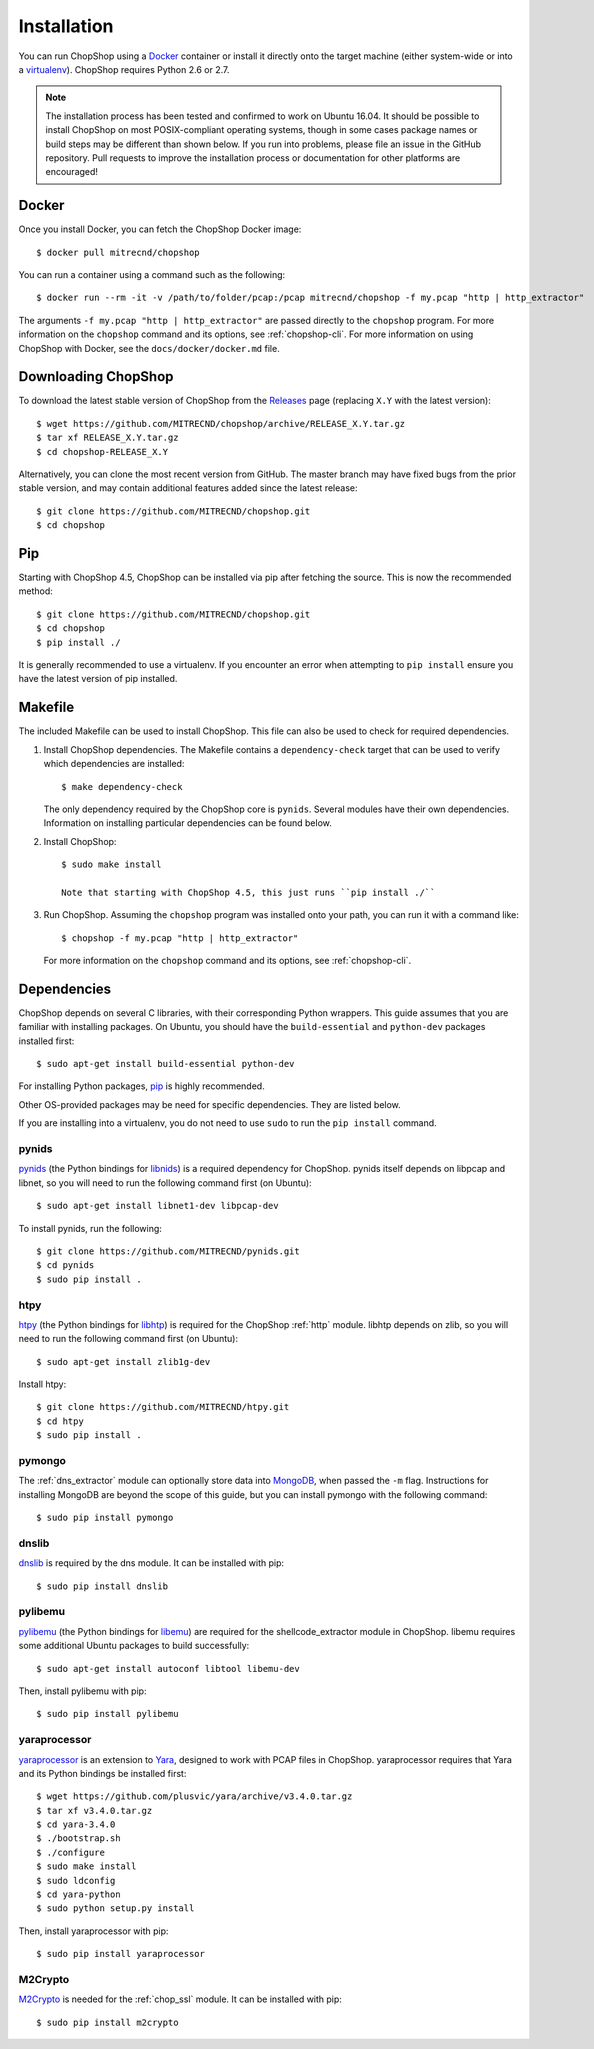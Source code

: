 .. _installation:

Installation
============

You can run ChopShop using a Docker_ container or install it directly onto the
target machine (either system-wide or into a virtualenv_).  ChopShop requires
Python 2.6 or 2.7.

.. note::

    The installation process has been tested and confirmed to work on
    Ubuntu 16.04.  It should be possible to install ChopShop on most
    POSIX-compliant operating systems, though in some cases package names or
    build steps may be different than shown below.  If you run into problems,
    please file an issue in the GitHub repository.  Pull requests to improve
    the installation process or documentation for other platforms are
    encouraged!

.. _Docker: https://www.docker.com
.. _virtualenv: https://virtualenv.pypa.io/


Docker
------

Once you install Docker, you can fetch the ChopShop Docker image::

    $ docker pull mitrecnd/chopshop

You can run a container using a command such as the following::

    $ docker run --rm -it -v /path/to/folder/pcap:/pcap mitrecnd/chopshop -f my.pcap "http | http_extractor"

The arguments ``-f my.pcap "http | http_extractor"`` are passed directly to the
``chopshop`` program. For more information on the ``chopshop`` command and its
options, see :ref:`chopshop-cli`. For more information on using ChopShop with
Docker, see the ``docs/docker/docker.md`` file.

Downloading ChopShop
--------------------

To download the latest stable version of ChopShop from the Releases_ page
(replacing ``X.Y`` with the latest version)::

    $ wget https://github.com/MITRECND/chopshop/archive/RELEASE_X.Y.tar.gz
    $ tar xf RELEASE_X.Y.tar.gz
    $ cd chopshop-RELEASE_X.Y

Alternatively, you can clone the most recent version from GitHub. The master
branch may have fixed bugs from the prior stable version, and may contain
additional features added since the latest release::

    $ git clone https://github.com/MITRECND/chopshop.git
    $ cd chopshop

.. _Releases: https://github.com/MITRECND/chopshop/releases


Pip
-------

Starting with ChopShop 4.5, ChopShop can be installed via pip after fetching
the source. This is now the recommended method::

    $ git clone https://github.com/MITRECND/chopshop.git
    $ cd chopshop
    $ pip install ./

It is generally recommended to use a virtualenv. If you encounter an error when
attempting to ``pip install`` ensure you have the latest version of pip installed.


Makefile
------------------

The included Makefile can be used to install ChopShop.
This file can also be used to check for required dependencies.

1. Install ChopShop dependencies. The Makefile contains a ``dependency-check``
   target that can be used to verify which dependencies are installed::

    $ make dependency-check

   The only dependency required by the ChopShop core is ``pynids``. Several
   modules have their own dependencies. Information on installing particular
   dependencies can be found below.

2. Install ChopShop::

    $ sudo make install

    Note that starting with ChopShop 4.5, this just runs ``pip install ./``

3. Run ChopShop. Assuming the ``chopshop`` program was installed onto your
   path, you can run it with a command like::

    $ chopshop -f my.pcap "http | http_extractor"

   For more information on the ``chopshop`` command and its options, see
   :ref:`chopshop-cli`.


Dependencies
------------

ChopShop depends on several C libraries, with their corresponding Python
wrappers. This guide assumes that you are familiar with installing packages. On
Ubuntu, you should have the ``build-essential`` and ``python-dev`` packages
installed first::

    $ sudo apt-get install build-essential python-dev

For installing Python packages, pip_ is highly recommended.

Other OS-provided packages may be need for specific dependencies. They are
listed below.

If you are installing into a virtualenv, you do not need to use ``sudo`` to run
the ``pip install`` command.

.. _pip: https://pip.pypa.io/

pynids
~~~~~~

pynids_ (the Python bindings for libnids_) is a required dependency for
ChopShop. pynids itself depends on libpcap and libnet, so you will need to run
the following command first (on Ubuntu)::

    $ sudo apt-get install libnet1-dev libpcap-dev

To install pynids, run the following::

    $ git clone https://github.com/MITRECND/pynids.git
    $ cd pynids
    $ sudo pip install .

.. _pynids: https://github.com/MITRECND/pynids
.. _libnids: https://github.com/MITRECND/libnids

htpy
~~~~

htpy_ (the Python bindings for libhtp_) is required for the ChopShop
:ref:`http` module. libhtp depends on zlib, so you will need to run the
following command first (on Ubuntu)::

    $ sudo apt-get install zlib1g-dev

Install htpy::

    $ git clone https://github.com/MITRECND/htpy.git
    $ cd htpy
    $ sudo pip install .

.. _htpy: https://github.com/MITRECND/htpy
.. _libhtp: https://github.com/OISF/libhtp

pymongo
~~~~~~~

The :ref:`dns_extractor` module can optionally store data into MongoDB_, when
passed the ``-m`` flag.  Instructions for installing MongoDB are beyond the
scope of this guide, but you can install pymongo with the following command::

    $ sudo pip install pymongo

.. _MongoDB: https://www.mongodb.org/

dnslib
~~~~~~

dnslib_ is required by the dns module. It can be installed with pip::

    $ sudo pip install dnslib

.. _dnslib: https://bitbucket.org/paulc/dnslib


pylibemu
~~~~~~~~

pylibemu_ (the Python bindings for libemu_) are required for the
shellcode_extractor module in ChopShop. libemu requires some additional Ubuntu
packages to build successfully::

    $ sudo apt-get install autoconf libtool libemu-dev

Then, install pylibemu with pip::

    $ sudo pip install pylibemu

.. _pylibemu: https://github.com/buffer/pylibemu
.. _libemu: https://github.com/buffer/libemu


yaraprocessor
~~~~~~~~~~~~~

yaraprocessor_ is an extension to Yara_, designed to work with PCAP files in
ChopShop. yaraprocessor requires that Yara and its Python bindings be installed
first::

    $ wget https://github.com/plusvic/yara/archive/v3.4.0.tar.gz
    $ tar xf v3.4.0.tar.gz
    $ cd yara-3.4.0
    $ ./bootstrap.sh
    $ ./configure
    $ sudo make install
    $ sudo ldconfig
    $ cd yara-python
    $ sudo python setup.py install

Then, install yaraprocessor with pip::

    $ sudo pip install yaraprocessor

.. _yaraprocessor: https://github.com/MITRECND/yaraprocessor
.. _Yara: https://yara.readthedocs.org/

M2Crypto
~~~~~~~~

M2Crypto_ is needed for the :ref:`chop_ssl` module. It can be installed with pip::

    $ sudo pip install m2crypto

.. _M2Crypto: https://gitlab.com/m2crypto/m2crypto
